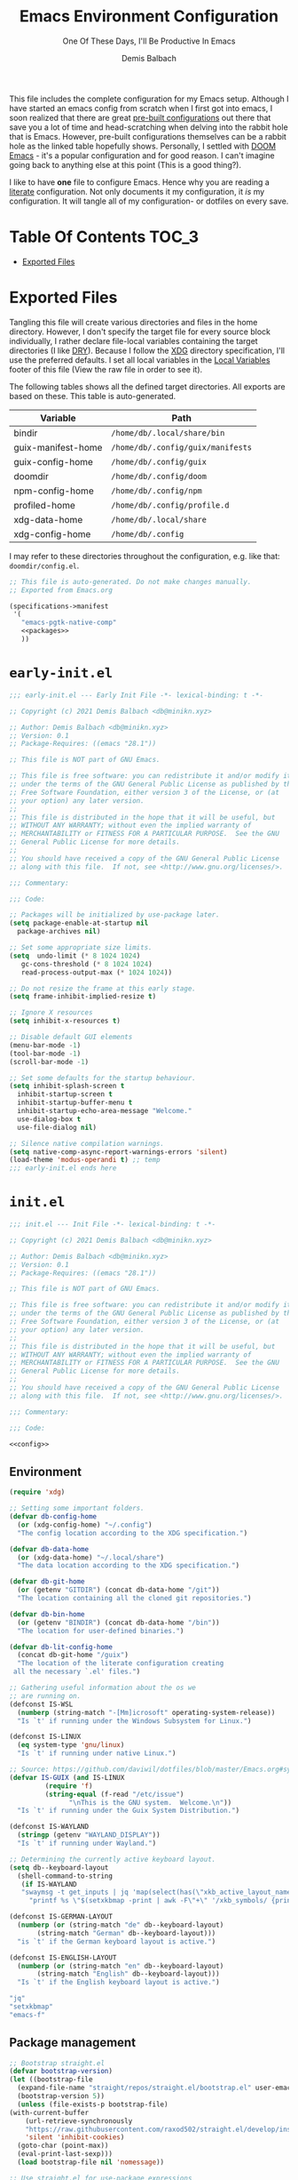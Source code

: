 #+TITLE: Emacs Environment Configuration
#+SUBTITLE: One Of These Days, I'll Be Productive In Emacs
#+AUTHOR: Demis Balbach
#+PROPERTY: header-args :mkdirp yes
#+PROPERTY: header-args :tangle-mode (identity #o444)

This file includes the complete configuration for my Emacs setup. Although I have started an emacs config from scratch when I first got into emacs, I soon realized that there are great [[https://github.com/caisah/emacs.dz][pre-built configurations]] out there that save you a lot of time and head-scratching when delving into the rabbit hole that is Emacs.
However, pre-built configurations themselves can be a rabbit hole as the linked table hopefully shows. Personally, I settled with [[https://github.com/hlissner/doom-emacs][DOOM Emacs]] - it's a popular configuration and for good reason. I can't imagine going back to anything else at this point (This is a good thing?).

I like to have *one* file to configure Emacs. Hence why you  are reading a [[https://leanpub.com/lit-config/read][literate]] configuration. Not only documents it my configuration, it /is/ my configuration. It will tangle all of my configuration- or dotfiles on every save.

* Table Of Contents :TOC_3:
- [[#exported-files][Exported Files]]

* Exported Files
Tangling this file will create various directories and files in the home directory. However, I don't specify the target file for every source block individually, I rather declare file-local variables containing the target directories (I like [[https://en.wikipedia.org/wiki/Don%27t_repeat_yourself][DRY]]). Because I follow the [[https://specifications.freedesktop.org/basedir-spec/basedir-spec-latest.html][XDG]] directory specification, I'll use the preferred defaults.
I set all local variables in the [[#Local Variables][Local Variables]] footer of this file (View the raw file in order to see it).

The following tables shows all the defined target directories. All exports are based on these. This table is auto-generated.

#+name: filelist
#+begin_src emacs-lisp :results value :exports results :tangle no
(append
 `(("Variable" "Path") hline)
 (cl-loop for (e) on file-paths collect
          (list (car e)
                (concat "=" (prin1-to-string (cdr e) t) "="))))
#+end_src

#+RESULTS: filelist
| Variable           | Path                              |
|--------------------+-----------------------------------|
| bindir             | =/home/db/.local/share/bin=       |
| guix-manifest-home | =/home/db/.config/guix/manifests= |
| guix-config-home   | =/home/db/.config/guix=           |
| doomdir            | =/home/db/.config/doom=           |
| npm-config-home    | =/home/db/.config/npm=            |
| profiled-home      | =/home/db/.config/profile.d=      |
| xdg-data-home      | =/home/db/.local/share=           |
| xdg-config-home    | =/home/db/.config=                |

I may refer to these directories throughout the configuration, e.g. like that: =doomdir/config.el=.

#+begin_src scheme :tangle (concat (cdr (assoc 'guix-manifest-home file-paths)) "/emacs.scm") :noweb yes
;; This file is auto-generated. Do not make changes manually.
;; Exported from Emacs.org

(specifications->manifest
 '(
   "emacs-pgtk-native-comp"
   <<packages>>
   ))
#+end_src

* =early-init.el=

  #+begin_src emacs-lisp :tangle (eval (concat user-emacs-directory "/early-init.el"))
    ;;; early-init.el --- Early Init File -*- lexical-binding: t -*-

    ;; Copyright (c) 2021 Demis Balbach <db@minikn.xyz>

    ;; Author: Demis Balbach <db@minikn.xyz>
    ;; Version: 0.1
    ;; Package-Requires: ((emacs "28.1"))

    ;; This file is NOT part of GNU Emacs.

    ;; This file is free software: you can redistribute it and/or modify it
    ;; under the terms of the GNU General Public License as published by the
    ;; Free Software Foundation, either version 3 of the License, or (at
    ;; your option) any later version.
    ;;
    ;; This file is distributed in the hope that it will be useful, but
    ;; WITHOUT ANY WARRANTY; without even the implied warranty of
    ;; MERCHANTABILITY or FITNESS FOR A PARTICULAR PURPOSE.  See the GNU
    ;; General Public License for more details.
    ;;
    ;; You should have received a copy of the GNU General Public License
    ;; along with this file.  If not, see <http://www.gnu.org/licenses/>.

    ;;; Commentary:

    ;;; Code:

    ;; Packages will be initialized by use-package later.
    (setq package-enable-at-startup nil
	  package-archives nil)

    ;; Set some appropriate size limits.
    (setq  undo-limit (* 8 1024 1024)
	   gc-cons-threshold (* 8 1024 1024)
	   read-process-output-max (* 1024 1024))

    ;; Do not resize the frame at this early stage.
    (setq frame-inhibit-implied-resize t)

    ;; Ignore X resources
    (setq inhibit-x-resources t)

    ;; Disable default GUI elements
    (menu-bar-mode -1)
    (tool-bar-mode -1)
    (scroll-bar-mode -1)

    ;; Set some defaults for the startup behaviour.
    (setq inhibit-splash-screen t
	  inhibit-startup-screen t
	  inhibit-startup-buffer-menu t
	  inhibit-startup-echo-area-message "Welcome."
	  use-dialog-box t
	  use-file-dialog nil)

    ;; Silence native compilation warnings.
    (setq native-comp-async-report-warnings-errors 'silent)
    (load-theme 'modus-operandi t) ;; temp
    ;;; early-init.el ends here
  #+end_src

* =init.el=
  #+begin_src emacs-lisp :tangle (eval (concat user-emacs-directory "/init.el")) :noweb yes
    ;;; init.el --- Init File -*- lexical-binding: t -*-

    ;; Copyright (c) 2021 Demis Balbach <db@minikn.xyz>

    ;; Author: Demis Balbach <db@minikn.xyz>
    ;; Version: 0.1
    ;; Package-Requires: ((emacs "28.1"))

    ;; This file is NOT part of GNU Emacs.

    ;; This file is free software: you can redistribute it and/or modify it
    ;; under the terms of the GNU General Public License as published by the
    ;; Free Software Foundation, either version 3 of the License, or (at
    ;; your option) any later version.
    ;;
    ;; This file is distributed in the hope that it will be useful, but
    ;; WITHOUT ANY WARRANTY; without even the implied warranty of
    ;; MERCHANTABILITY or FITNESS FOR A PARTICULAR PURPOSE.  See the GNU
    ;; General Public License for more details.
    ;;
    ;; You should have received a copy of the GNU General Public License
    ;; along with this file.  If not, see <http://www.gnu.org/licenses/>.

    ;;; Commentary:

    ;;; Code:

    <<config>>
  #+end_src
  
** Environment

   #+begin_src emacs-lisp :noweb-ref config 
     (require 'xdg)

     ;; Setting some important folders.
     (defvar db-config-home
       (or (xdg-config-home) "~/.config")
       "The config location according to the XDG specification.")

     (defvar db-data-home
       (or (xdg-data-home) "~/.local/share")
       "The data location according to the XDG specification.")

     (defvar db-git-home
       (or (getenv "GITDIR") (concat db-data-home "/git"))
       "The location containing all the cloned git repositories.")

     (defvar db-bin-home
       (or (getenv "BINDIR") (concat db-data-home "/bin"))
       "The location for user-defined binaries.")

     (defvar db-lit-config-home
       (concat db-git-home "/guix")
       "The location of the literate configuration creating
	  all the necessary `.el' files.")

     ;; Gathering useful information about the os we
     ;; are running on.
     (defconst IS-WSL
       (numberp (string-match "-[Mm]icrosoft" operating-system-release))
       "Is `t' if running under the Windows Subsystem for Linux.")

     (defconst IS-LINUX
       (eq system-type 'gnu/linux)
       "Is `t' if running under native Linux.")

     ;; Source: https://github.com/daviwil/dotfiles/blob/master/Emacs.org#system-settings
     (defvar IS-GUIX (and IS-LINUX
			  (require 'f)
			  (string-equal (f-read "/etc/issue")
					"\nThis is the GNU system.  Welcome.\n"))
       "Is `t' if running under the Guix System Distribution.")

     (defconst IS-WAYLAND
       (stringp (getenv "WAYLAND_DISPLAY"))
       "Is `t' if running under Wayland.")

     ;; Determining the currently active keyboard layout.
     (setq db--keyboard-layout
	   (shell-command-to-string
	    (if IS-WAYLAND
		"swaymsg -t get_inputs | jq 'map(select(has(\"xkb_active_layout_name\")))[0].xkb_active_layout_name'"
	      "printf %s \"$(setxkbmap -print | awk -F\"+\" '/xkb_symbols/ {print $2}')\"")))

     (defconst IS-GERMAN-LAYOUT
       (numberp (or (string-match "de" db--keyboard-layout)
		    (string-match "German" db--keyboard-layout)))
       "is `t' if the German keyboard layout is active.")

     (defconst IS-ENGLISH-LAYOUT
       (numberp (or (string-match "en" db--keyboard-layout)
		    (string-match "English" db--keyboard-layout)))
       "Is `t' if the English keyboard layout is active.")
   #+end_src

   #+begin_src sh :noweb-ref packages
     "jq"
     "setxkbmap"
     "emacs-f"
   #+end_src
   
** Package management

   #+begin_src emacs-lisp :noweb-ref config
     ;; Bootstrap straight.el
     (defvar bootstrap-version)
     (let ((bootstrap-file
	   (expand-file-name "straight/repos/straight.el/bootstrap.el" user-emacs-directory))
	   (bootstrap-version 5))
       (unless (file-exists-p bootstrap-file)
	 (with-current-buffer
	     (url-retrieve-synchronously
	     "https://raw.githubusercontent.com/raxod502/straight.el/develop/install.el"
	     'silent 'inhibit-cookies)
	   (goto-char (point-max))
	   (eval-print-last-sexp)))
       (load bootstrap-file nil 'nomessage))

     ;; Use straight.el for use-package expressions
     (straight-use-package 'use-package)
   #+end_src

| TYPE          | CONTENT             |
|---------------+---------------------|
| Guix Packages | =emacs-use-package= |
   
   #+begin_src sh :noweb-ref packages :exports no
     "emacs-use-package"
   #+end_src

** Temp
   #+begin_src emacs-lisp :noweb-ref config
     (use-package pinentry
       :config
       (setq epa-pinentry-mode 'loopback)
       (shell-command "gpg-connect-agent /bye")
       (pinentry-start))

     (use-package magit)
   #+end_src

   #+begin_src sh :noweb-ref packages :exports no
     "emacs-pinentry"
     "emacs-magit"
   #+end_src
   
* Local Variables :noexport:
# Local Variables:
# eval: (setq-local file-paths '())
# eval: (map-put file-paths 'xdg-config-home (or (getenv "XDG_CONFIG_HOME") "~/.config"))
# eval: (map-put file-paths 'xdg-data-home (or (getenv "XDG_DATA_HOME") "~/.local/share"))
# eval: (map-put file-paths 'profiled-home (concat (cdr (assoc 'xdg-config-home file-paths)) "/profile.d"))
# eval: (map-put file-paths 'npm-config-home (concat (cdr (assoc 'xdg-config-home file-paths)) "/npm"))
# eval: (map-put file-paths 'guix-config-home (concat (cdr (assoc 'xdg-config-home file-paths)) "/guix"))
# eval: (map-put file-paths 'guix-manifest-home (concat (cdr (assoc 'guix-config-home file-paths)) "/manifests"))
# eval: (map-put file-paths 'bindir (concat (cdr (assoc 'xdg-data-home file-paths)) "/bin"))
# eval: (add-hook 'after-save-hook (lambda () (if (y-or-n-p "Reload Emacs profile?") (async-shell-command "update-manifest emacs"))) nil t)
# eval: (add-hook 'after-save-hook (lambda () (if (y-or-n-p "Tangle the file?") (org-babel-tangle))) nil t)
# End:
